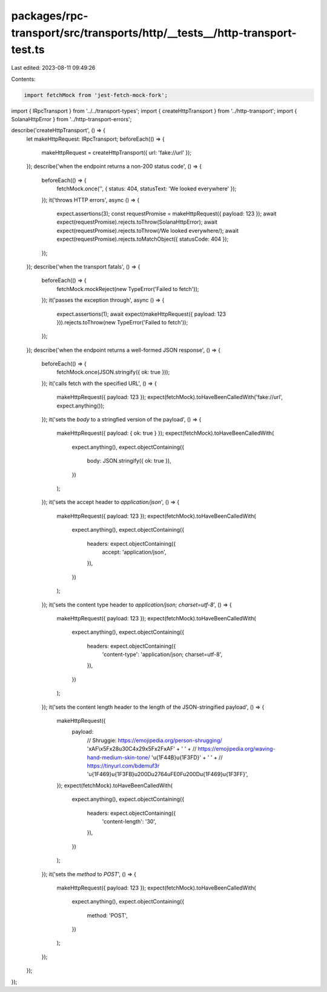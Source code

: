 packages/rpc-transport/src/transports/http/__tests__/http-transport-test.ts
===========================================================================

Last edited: 2023-08-11 09:49:26

Contents:

.. code-block:: ts

    import fetchMock from 'jest-fetch-mock-fork';

import { IRpcTransport } from '../../transport-types';
import { createHttpTransport } from '../http-transport';
import { SolanaHttpError } from '../http-transport-errors';

describe('createHttpTransport', () => {
    let makeHttpRequest: IRpcTransport;
    beforeEach(() => {
        makeHttpRequest = createHttpTransport({ url: 'fake://url' });
    });
    describe('when the endpoint returns a non-200 status code', () => {
        beforeEach(() => {
            fetchMock.once('', { status: 404, statusText: 'We looked everywhere' });
        });
        it('throws HTTP errors', async () => {
            expect.assertions(3);
            const requestPromise = makeHttpRequest({ payload: 123 });
            await expect(requestPromise).rejects.toThrow(SolanaHttpError);
            await expect(requestPromise).rejects.toThrow(/We looked everywhere/);
            await expect(requestPromise).rejects.toMatchObject({ statusCode: 404 });
        });
    });
    describe('when the transport fatals', () => {
        beforeEach(() => {
            fetchMock.mockReject(new TypeError('Failed to fetch'));
        });
        it('passes the exception through', async () => {
            expect.assertions(1);
            await expect(makeHttpRequest({ payload: 123 })).rejects.toThrow(new TypeError('Failed to fetch'));
        });
    });
    describe('when the endpoint returns a well-formed JSON response', () => {
        beforeEach(() => {
            fetchMock.once(JSON.stringify({ ok: true }));
        });
        it('calls fetch with the specified URL', () => {
            makeHttpRequest({ payload: 123 });
            expect(fetchMock).toHaveBeenCalledWith('fake://url', expect.anything());
        });
        it('sets the `body` to a stringfied version of the payload', () => {
            makeHttpRequest({ payload: { ok: true } });
            expect(fetchMock).toHaveBeenCalledWith(
                expect.anything(),
                expect.objectContaining({
                    body: JSON.stringify({ ok: true }),
                })
            );
        });
        it('sets the accept header to `application/json`', () => {
            makeHttpRequest({ payload: 123 });
            expect(fetchMock).toHaveBeenCalledWith(
                expect.anything(),
                expect.objectContaining({
                    headers: expect.objectContaining({
                        accept: 'application/json',
                    }),
                })
            );
        });
        it('sets the content type header to `application/json; charset=utf-8`', () => {
            makeHttpRequest({ payload: 123 });
            expect(fetchMock).toHaveBeenCalledWith(
                expect.anything(),
                expect.objectContaining({
                    headers: expect.objectContaining({
                        'content-type': 'application/json; charset=utf-8',
                    }),
                })
            );
        });
        it('sets the content length header to the length of the JSON-stringified payload', () => {
            makeHttpRequest({
                payload:
                    // Shruggie: https://emojipedia.org/person-shrugging/
                    '\xAF\\\x5F\x28\u30C4\x29\x5F\x2F\xAF' +
                    ' ' +
                    // https://emojipedia.org/waving-hand-medium-skin-tone/
                    '\u{1F44B}\u{1F3FD}' +
                    ' ' +
                    // https://tinyurl.com/bdemuf3r
                    '\u{1F469}\u{1F3FB}\u200D\u2764\uFE0F\u200D\u{1F469}\u{1F3FF}',
            });
            expect(fetchMock).toHaveBeenCalledWith(
                expect.anything(),
                expect.objectContaining({
                    headers: expect.objectContaining({
                        'content-length': '30',
                    }),
                })
            );
        });
        it('sets the `method` to `POST`', () => {
            makeHttpRequest({ payload: 123 });
            expect(fetchMock).toHaveBeenCalledWith(
                expect.anything(),
                expect.objectContaining({
                    method: 'POST',
                })
            );
        });
    });
});


